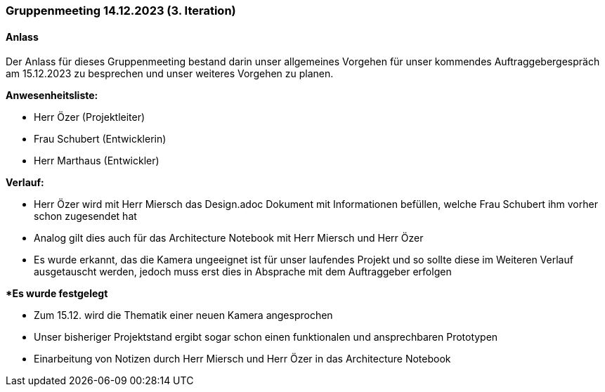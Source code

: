 === Gruppenmeeting 14.12.2023 (3. Iteration)
==== Anlass 
Der Anlass für dieses Gruppenmeeting bestand darin unser allgemeines Vorgehen für unser kommendes Auftraggebergespräch am 15.12.2023 zu besprechen und unser weiteres Vorgehen zu planen. 

**Anwesenheitsliste:**

- Herr Özer (Projektleiter)
- Frau Schubert (Entwicklerin)
- Herr Marthaus (Entwickler)

**Verlauf:**

 - Herr Özer wird mit Herr Miersch das Design.adoc Dokument mit Informationen befüllen, welche Frau Schubert ihm vorher schon zugesendet hat

 - Analog gilt dies auch für das Architecture Notebook mit Herr Miersch und Herr Özer 

 - Es wurde erkannt, das die Kamera ungeeignet ist für unser laufendes Projekt und so sollte diese im Weiteren Verlauf ausgetauscht werden, jedoch muss erst dies in Absprache mit dem Auftraggeber erfolgen


**Es wurde festgelegt*

- Zum 15.12. wird die Thematik einer neuen Kamera angesprochen

- Unser bisheriger Projektstand ergibt sogar schon einen funktionalen und ansprechbaren Prototypen 

- Einarbeitung von Notizen durch Herr Miersch und Herr Özer in das Architecture Notebook
